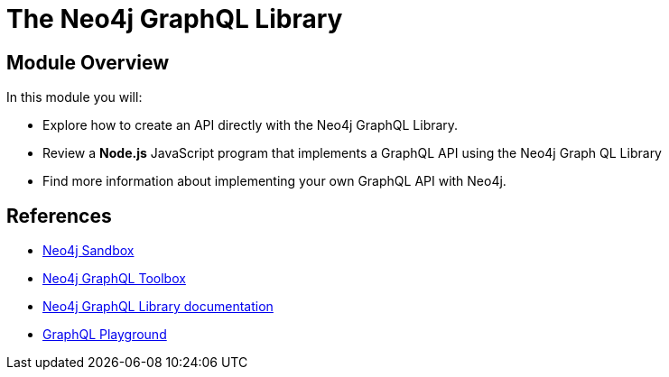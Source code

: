 = The Neo4j GraphQL Library
:order: 5

== Module Overview

In this module you will:

* Explore how to create an API directly with the Neo4j GraphQL Library.
* Review a *Node.js* JavaScript program that implements a GraphQL API using the Neo4j Graph QL Library
* Find more information about implementing your own GraphQL API with Neo4j.

== References

* link:https://sandbox.neo4j.com[Neo4j Sandbox^]
* link:https://graphql-toolbox.neo4j.io/[Neo4j GraphQL Toolbox^]
* link:https://neo4j.com/docs/graphql-manual/current/toolbox/[Neo4j GraphQL Library documentation^]
* link:https://www.apollographql.com/docs/apollo-server/v2/testing/graphql-playground/[GraphQL Playground]